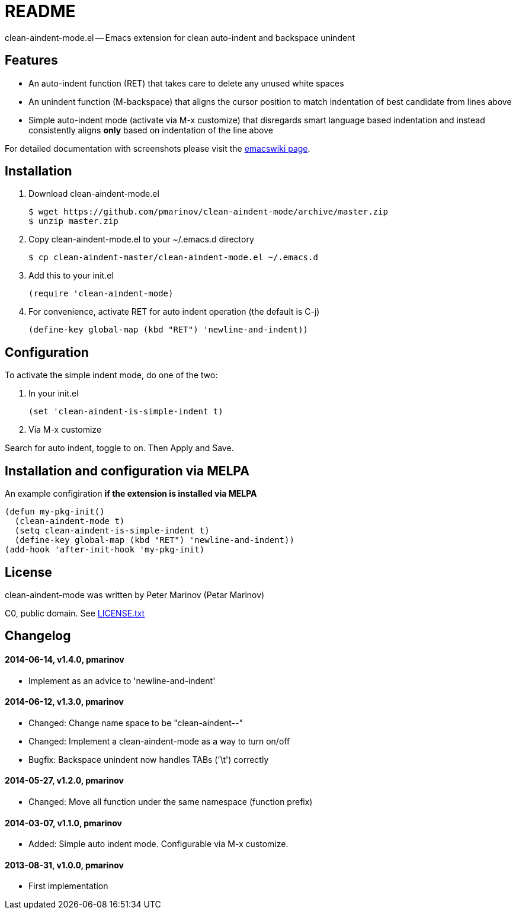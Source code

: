 = README
:docpage: http://www.emacswiki.org/emacs/CleanAutoIndent
:license: https://github.com/pmarinov/clean-aindent-mode/blob/master/LICENSE.txt

clean-aindent-mode.el -- Emacs extension for clean auto-indent and
backspace unindent

== Features

* An auto-indent function (RET) that takes care to delete any unused
  white spaces

* An unindent function (M-backspace) that aligns the cursor position
  to match indentation of best candidate from lines above

* Simple auto-indent mode (activate via M-x customize) that disregards
  smart language based indentation and instead consistently aligns
  *only* based on indentation of the line above

For detailed documentation with screenshots please visit the
{docpage}[emacswiki page].

== Installation

. Download +clean-aindent-mode.el+

 $ wget https://github.com/pmarinov/clean-aindent-mode/archive/master.zip
 $ unzip master.zip

. Copy +clean-aindent-mode.el+ to your +~/.emacs.d+ directory

 $ cp clean-aindent-master/clean-aindent-mode.el ~/.emacs.d

. Add this to your +init.el+

 (require 'clean-aindent-mode)

. For convenience, activate RET for auto indent operation (the default is C-j)

 (define-key global-map (kbd "RET") 'newline-and-indent))

== Configuration

To activate the simple indent mode, do one of the two:

. In your +init.el+

 (set 'clean-aindent-is-simple-indent t)

. Via +M-x customize+

Search for +auto indent+, toggle to +on+. Then +Apply and Save+.

== Installation and configuration via MELPA

An example configiration *if the extension is installed via MELPA*

 (defun my-pkg-init()
   (clean-aindent-mode t)
   (setq clean-aindent-is-simple-indent t)
   (define-key global-map (kbd "RET") 'newline-and-indent))
 (add-hook 'after-init-hook 'my-pkg-init)

== License

clean-aindent-mode was written by Peter Marinov (Petar Marinov)

C0, public domain. See {license}[LICENSE.txt]

== Changelog

==== 2014-06-14, v1.4.0, pmarinov

* Implement as an advice to 'newline-and-indent'

==== 2014-06-12, v1.3.0, pmarinov

* Changed: Change name space to be "clean-aindent--"
* Changed: Implement a clean-aindent-mode as a way to turn on/off
* Bugfix: Backspace unindent now handles TABs ('\t') correctly

==== 2014-05-27, v1.2.0, pmarinov

* Changed: Move all function under the same namespace (function prefix)

==== 2014-03-07, v1.1.0, pmarinov

* Added: Simple auto indent mode. Configurable via M-x customize.

==== 2013-08-31, v1.0.0, pmarinov

* First implementation
